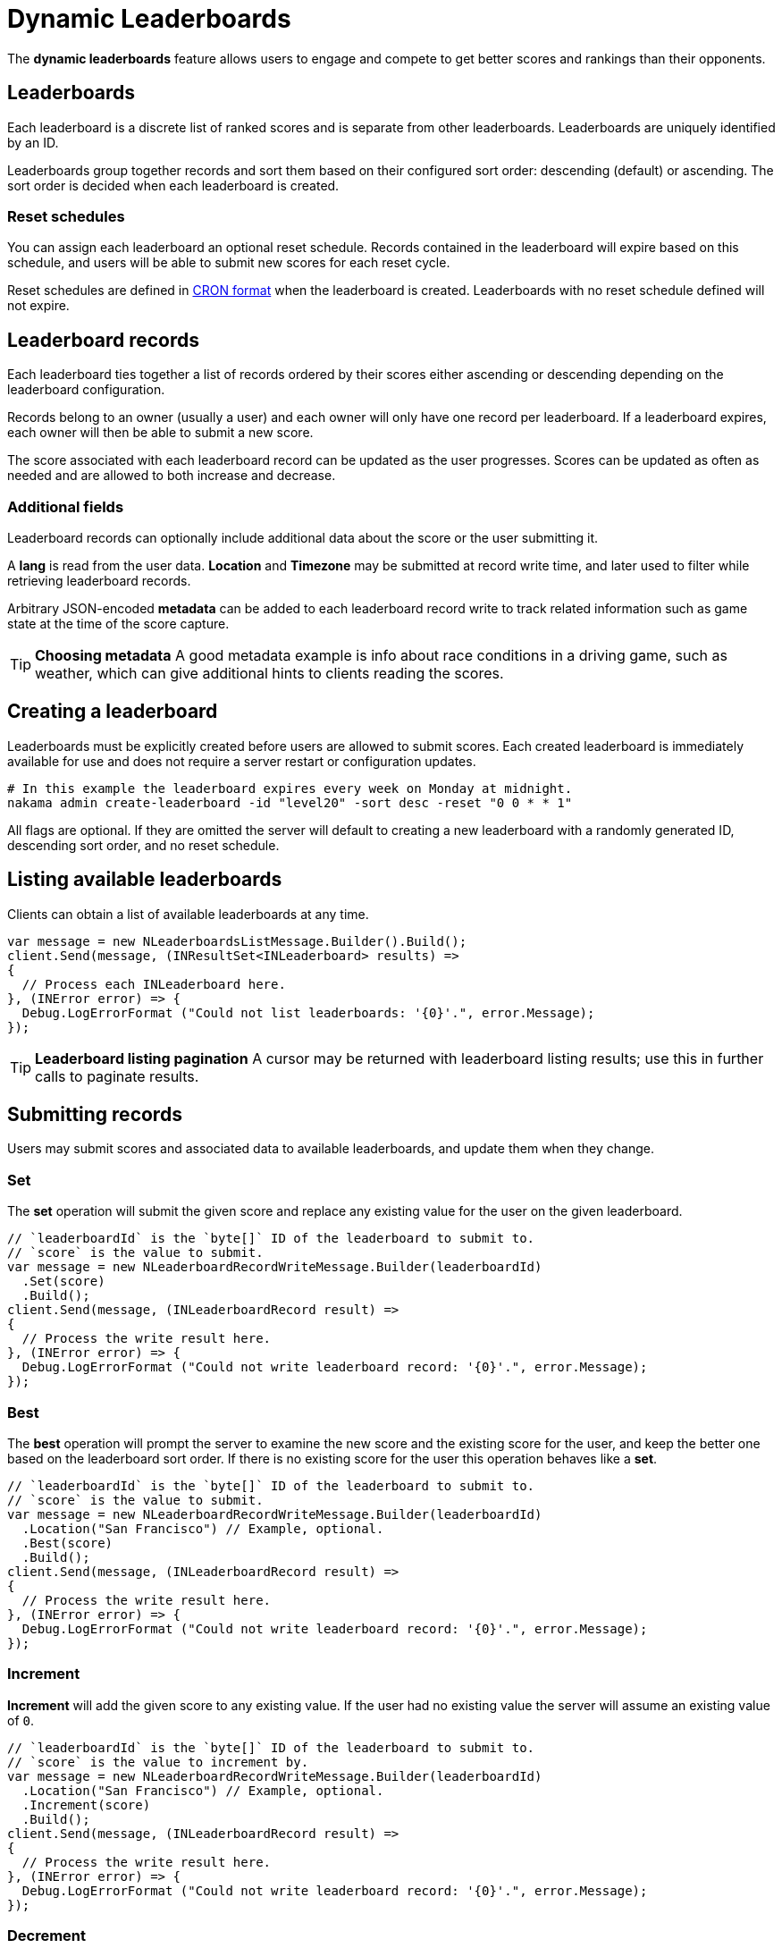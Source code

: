 = Dynamic Leaderboards

The *dynamic leaderboards* feature allows users to engage and compete to get better scores and rankings than their opponents.

== Leaderboards

Each leaderboard is a discrete list of ranked scores and is separate from other leaderboards. Leaderboards are uniquely identified by an ID.

Leaderboards group together records and sort them based on their configured sort order: descending (default) or ascending. The sort order is decided when each leaderboard is created.

=== Reset schedules

You can assign each leaderboard an optional reset schedule. Records contained in the leaderboard will expire based on this schedule, and users will be able to submit new scores for each reset cycle.

Reset schedules are defined in https://en.wikipedia.org/wiki/Cron[CRON format^] when the leaderboard is created. Leaderboards with no reset schedule defined will not expire.

== Leaderboard records

Each leaderboard ties together a list of records ordered by their scores either ascending or descending depending on the leaderboard configuration.

Records belong to an owner (usually a user) and each owner will only have one record per leaderboard. If a leaderboard expires, each owner will then be able to submit a new score.

The score associated with each leaderboard record can be updated as the user progresses. Scores can be updated as often as needed and are allowed to both increase and decrease.

=== Additional fields

Leaderboard records can optionally include additional data about the score or the user submitting it.

A *lang* is read from the user data. *Location* and *Timezone* may be submitted at record write time, and later used to filter while retrieving leaderboard records.

Arbitrary JSON-encoded *metadata* can be added to each leaderboard record write to track related information such as game state at the time of the score capture.

TIP: *Choosing metadata*
A good metadata example is info about race conditions in a driving game, such as weather, which can give additional hints to clients reading the scores.

== Creating a leaderboard

Leaderboards must be explicitly created before users are allowed to submit scores. Each created leaderboard is immediately available for use and does not require a server restart or configuration updates.

[source,shell]
----
# In this example the leaderboard expires every week on Monday at midnight.
nakama admin create-leaderboard -id "level20" -sort desc -reset "0 0 * * 1"
----

All flags are optional. If they are omitted the server will default to creating a new leaderboard with a randomly generated ID, descending sort order, and no reset schedule.

== Listing available leaderboards

Clients can obtain a list of available leaderboards at any time.

[source,csharp]
----
var message = new NLeaderboardsListMessage.Builder().Build();
client.Send(message, (INResultSet<INLeaderboard> results) =>
{
  // Process each INLeaderboard here.
}, (INError error) => {
  Debug.LogErrorFormat ("Could not list leaderboards: '{0}'.", error.Message);
});
----

TIP: *Leaderboard listing pagination*
A cursor may be returned with leaderboard listing results; use this in further calls to paginate results.

== Submitting records

Users may submit scores and associated data to available leaderboards, and update them when they change.

=== Set

The *set* operation will submit the given score and replace any existing value for the user on the given leaderboard.

[source,csharp]
----
// `leaderboardId` is the `byte[]` ID of the leaderboard to submit to.
// `score` is the value to submit.
var message = new NLeaderboardRecordWriteMessage.Builder(leaderboardId)
  .Set(score)
  .Build();
client.Send(message, (INLeaderboardRecord result) =>
{
  // Process the write result here.
}, (INError error) => {
  Debug.LogErrorFormat ("Could not write leaderboard record: '{0}'.", error.Message);
});
----

=== Best

The *best* operation will prompt the server to examine the new score and the existing score for the user, and keep the better one based on the leaderboard sort order. If there is no existing score for the user this operation behaves like a *set*.

[source,csharp]
----
// `leaderboardId` is the `byte[]` ID of the leaderboard to submit to.
// `score` is the value to submit.
var message = new NLeaderboardRecordWriteMessage.Builder(leaderboardId)
  .Location("San Francisco") // Example, optional.
  .Best(score)
  .Build();
client.Send(message, (INLeaderboardRecord result) =>
{
  // Process the write result here.
}, (INError error) => {
  Debug.LogErrorFormat ("Could not write leaderboard record: '{0}'.", error.Message);
});
----

=== Increment

*Increment* will add the given score to any existing value. If the user had no existing value the server will assume an existing value of `0`.

[source,csharp]
----
// `leaderboardId` is the `byte[]` ID of the leaderboard to submit to.
// `score` is the value to increment by.
var message = new NLeaderboardRecordWriteMessage.Builder(leaderboardId)
  .Location("San Francisco") // Example, optional.
  .Increment(score)
  .Build();
client.Send(message, (INLeaderboardRecord result) =>
{
  // Process the write result here.
}, (INError error) => {
  Debug.LogErrorFormat ("Could not write leaderboard record: '{0}'.", error.Message);
});
----

=== Decrement

*Decrement* will subtract the given score from any existing value. If the user had no existing value the server will assume an existing value of `0`.

[source,csharp]
----
// `leaderboardId` is the `byte[]` ID of the leaderboard to submit to.
// `score` is the value to decrement by.
var message = new NLeaderboardRecordWriteMessage.Builder(leaderboardId)
  .Location("San Francisco") // Example, optional.
  .Decrement(score)
  .Build();
client.Send(message, (INLeaderboardRecord result) =>
{
  // Process the write result here.
}, (INError error) => {
  Debug.LogErrorFormat ("Could not write leaderboard record: '{0}'.", error.Message);
});
----

== Listing leaderboard records

Users can retrieve records on any leaderboard, whether or not they have a score submitted on it. They can compare scores with other users and see their positions.

TIP: *Leaderboard record listing pagination*
A cursor may be returned with leaderboard record listing results; use this in further calls to paginate results.

=== By score

The main way to list records is ordered by score, either ascending or descending based on the leaderboard configuration.

[source,csharp]
----
// `leaderboardId` is the `byte[]` ID of the leaderboard to list from.
var message = new NLeaderboardRecordsListMessage.Builder(leaderboardId)
  .Build();
client.Send(message, (INResultSet<INLeaderboardRecord> results) =>
{
  // Process the list result here.
}, (INError error) => {
  Debug.LogErrorFormat ("Could not list leaderboard records: '{0}'.", error.Message);
});
----

=== By filter

Users may also list records filtering by one of: lang, location, or timezone.

[source,csharp]
----
// `leaderboardId` is the `byte[]` ID of the leaderboard to list from.
var message = new NLeaderboardRecordsListMessage.Builder(leaderboardId)
  .FilterByLocation("San Francisco")
  .Build();
client.Send(message, (INResultSet<INLeaderboardRecord> results) =>
{
  // Process the list result here.
}, (INError error) => {
  Debug.LogErrorFormat ("Could not list leaderboard records: '{0}'.", error.Message);
});
----

=== By friends

Pass a list of record owner IDs to restrict the record listing to only those record owners. This can be used to retrieve only scores belonging to the user's friends for example.

[source,csharp]
----
// `leaderboardId` is the `byte[]` ID of the leaderboard to list from.
var message = new NLeaderboardRecordsListMessage.Builder(leaderboardId)
  .FilterByOwnerIds(ownerIds) // A `IList<byte[]>` of owner IDs.
  .Build();
client.Send(message, (INResultSet<INLeaderboardRecord> results) =>
{
  // Process the list result here.
}, (INError error) => {
  Debug.LogErrorFormat ("Could not list leaderboard records: '{0}'.", error.Message);
});
----

=== Finding the current user

Leaderboards can 'scroll' to the page that contains the current user, or another given leaderboard record owner. Use this to give users a view of their own position on a leaderboard.

[source,csharp]
----
// `leaderboardId` is the `byte[]` ID of the leaderboard to list from.
var message = new NLeaderboardRecordsListMessage.Builder(leaderboardId)
  .FilterByPagingToOwnerId(ownerId) // An owner ID, maybe the current user.
  .Build();
client.Send(message, (INResultSet<INLeaderboardRecord> results) =>
{
  // Process the list result here.
}, (INError error) => {
  Debug.LogErrorFormat ("Could not list leaderboard records: '{0}'.", error.Message);
});
----
